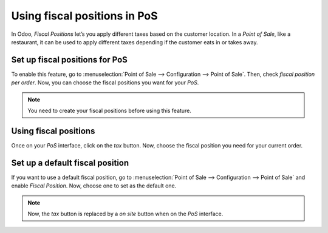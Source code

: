 =============================
Using fiscal positions in PoS
=============================

In Odoo, *Fiscal Positions* let’s you apply different taxes based on
the customer location. In a *Point of Sale*, like a restaurant, it can
be used to apply different taxes depending if the customer eats in or
takes away.

Set up fiscal positions for PoS
===============================

To enable this feature, go to :menuselection:`Point of Sale --> Configuration --> Point of Sale`. 
Then, check *fiscal position per order*. Now, you can choose the fiscal positions
you want for your *PoS*.

.. image:: media/fiscal_position_01.png
    :align: center

.. note::
   You need to create your fiscal positions before using this feature.

Using fiscal positions
======================

Once on your *PoS* interface, click on the *tax* button.
Now, choose the fiscal position you need for your current order.

.. image:: media/fiscal_position_02.png
    :align: center

Set up a default fiscal position
================================

If you want to use a default fiscal position, go to :menuselection:`Point of Sale --> Configuration 
--> Point of Sale` and enable *Fiscal Position*. Now, choose one to set as the default one.

.. image:: media/fiscal_position_03.png
    :align: center

.. note::
   Now, the *tax* button is replaced by a *on site* button when on the *PoS* interface.

.. image:: media/fiscal_position_04.png
    :align: center